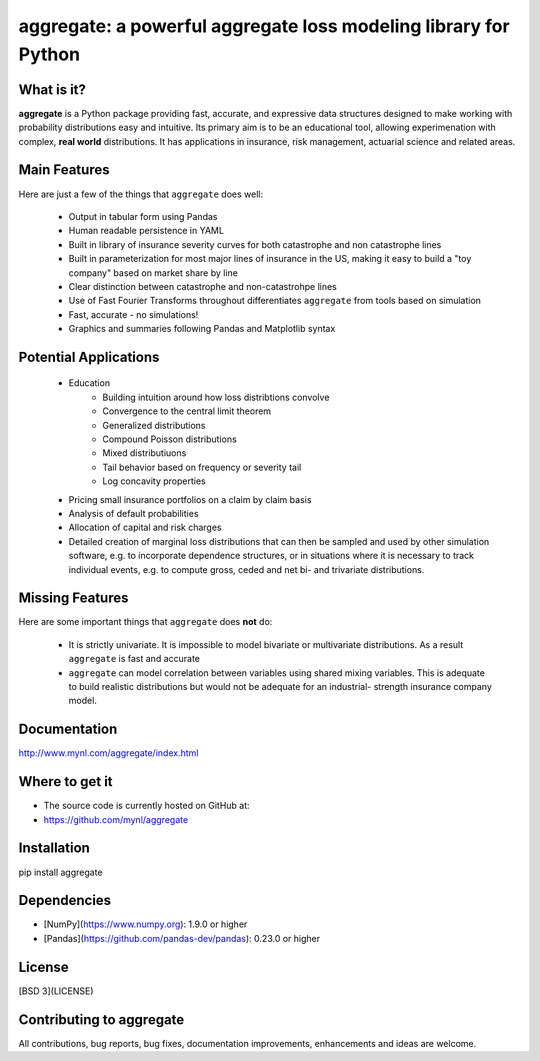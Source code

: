 aggregate: a powerful aggregate loss modeling library for Python
================================================================

What is it?
-----------

**aggregate** is a Python package providing fast, accurate, and expressive data
structures designed to make working with probability distributions
easy and intuitive. Its primary aim is to be an educational tool, allowing
experimenation with complex, **real world** distributions. It has applications in
insurance, risk management, actuarial science and related areas.

Main Features
-------------

Here are just a few of the things that ``aggregate`` does well:

  - Output in tabular form using Pandas
  - Human readable persistence in YAML
  - Built in library of insurance severity curves for both catastrophe and non
    catastrophe lines
  - Built in parameterization for most major lines of insurance in the US, making it
    easy to build a "toy company" based on market share by line
  - Clear distinction between catastrophe and non-catastrohpe lines
  - Use of Fast Fourier Transforms throughout differentiates ``aggregate`` from
    tools based on simulation
  - Fast, accurate - no simulations!
  - Graphics and summaries following Pandas and Matplotlib syntax


Potential Applications
----------------------

  - Education
       * Building intuition around how loss distribtions convolve
       * Convergence to the central limit theorem
       * Generalized distributions
       * Compound Poisson distributions
       * Mixed distributiuons
       * Tail behavior based on frequency or severity tail
       * Log concavity properties
  - Pricing small insurance portfolios on a claim by claim basis
  - Analysis of default probabilities
  - Allocation of capital and risk charges
  - Detailed creation of marginal loss distributions that can then be
    sampled and used by other simulation software, e.g. to incorporate
    dependence structures, or in situations where it is necessary to
    track individual events, e.g. to compute gross, ceded and net bi-
    and trivariate distributions.

Missing Features
----------------

Here are some important things that ``aggregate`` does **not** do:

  - It is strictly univariate. It is impossible to model bivariate or multivariate distributions.
    As a result ``aggregate`` is fast and accurate
  - ``aggregate`` can model correlation between variables using shared mixing variables. This
    is adequate to build realistic distributions but would not be adequate for an industrial-
    strength insurance company model.

Documentation
-------------

http://www.mynl.com/aggregate/index.html


Where to get it
---------------

* The source code is currently hosted on GitHub at:
* https://github.com/mynl/aggregate


Installation
------------

pip install aggregate


Dependencies
------------

- [NumPy](https://www.numpy.org): 1.9.0 or higher
- [Pandas](https://github.com/pandas-dev/pandas): 0.23.0 or higher

License
-------

[BSD 3](LICENSE)

Contributing to aggregate
-------------------------

All contributions, bug reports, bug fixes, documentation improvements,
enhancements and ideas are welcome.

